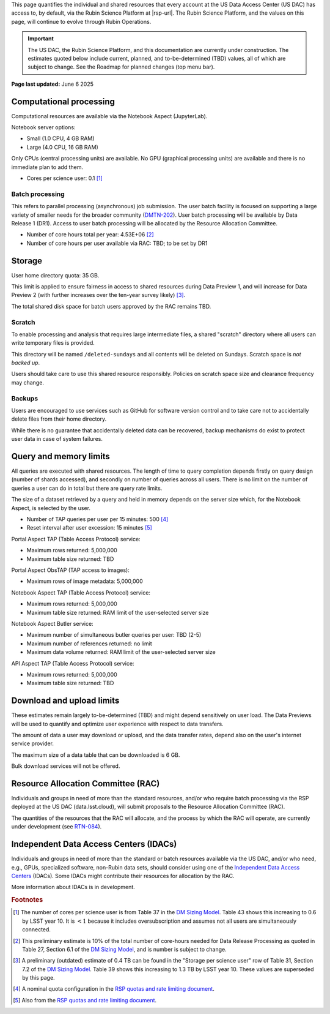 This page quantifies the individual and shared resources that every account at the US Data Access Center (US DAC) has access to, by default, via the Rubin Science Platform at |rsp-url|.
The Rubin Science Platform, and the values on this page, will continue to evolve through Rubin Operations.

.. important::
   The US DAC, the Rubin Science Platform, and this documentation are currently under construction.
   The estimates quoted below include current, planned, and to-be-determined (TBD) values, all of which are subject to change.
   See the Roadmap for planned changes (top menu bar).


**Page last updated:** June 6 2025


Computational processing
========================

Computational resources are available via the Notebook Aspect (JupyterLab).

Notebook server options:

- Small (1.0 CPU, 4 GB RAM)
- Large (4.0 CPU, 16 GB RAM)

Only CPUs (central processing units) are available.
No GPU (graphical processing units) are available and there is no immediate plan to add them.

- Cores per science user: 0.1 [#f1]_


Batch processing
----------------

This refers to parallel processing (asynchronous) job submission.
The user batch facility is focused on supporting a large variety of smaller needs for the broader community (`DMTN-202 <https://dmtn-202.lsst.io/>`_).
User batch processing will be available by Data Release 1 (DR1).
Access to user batch processing will be allocated by the Resource Allocation Committee.

- Number of core hours total per year: 4.53E+06 [#f2]_
- Number of core hours per user available via RAC: TBD; to be set by DR1


Storage
=======

User home directory quota: 35 GB.

This limit is applied to ensure fairness in access to shared resources during Data Preview 1,
and will increase for Data Preview 2 (with further increases over the ten-year survey likely) [#f3]_.

The total shared disk space for batch users approved by the RAC remains TBD.


Scratch
-------

To enable processing and analysis that requires large intermediate files, a shared "scratch" directory where all users
can write temporary files is provided.

This directory will be named ``/deleted-sundays`` and all contents will be deleted on Sundays.
Scratch space is *not backed up*.

Users should take care to use this shared resource responsibly.
Policies on scratch space size and clearance frequency may change.


Backups
-------

Users are encouraged to use services such as GitHub for software version control and to take care not to accidentally delete files from their home directory.

While there is no guarantee that accidentally deleted data can be recovered, backup mechanisms do exist to protect user data in case of system failures.


Query and memory limits
=======================

All queries are executed with shared resources.
The length of time to query completion depends firstly on query design (number of shards accessed), and secondly on number of queries across all users.
There is no limit on the number of queries a user can do in total but there are query rate limits.

The size of a dataset retrieved by a query and held in memory depends on the server size which, for the Notebook Aspect, is selected by the user.

- Number of TAP queries per user per 15 minutes: 500 [#f4]_
- Reset interval after user excession: 15 minutes [#f5]_


Portal Aspect TAP (Table Access Protocol) service:

- Maximum rows returned: 5,000,000
- Maximum table size returned: TBD

Portal Aspect ObsTAP (TAP access to images):

- Maximum rows of image metadata: 5,000,000

Notebook Aspect TAP (Table Access Protocol) service:

- Maximum rows returned: 5,000,000
- Maximum table size returned: RAM limit of the user-selected server size

Notebook Aspect Butler service:

- Maximum number of simultaneous butler queries per user: TBD (2-5)
- Maximum number of references returned: no limit
- Maximum data volume returned: RAM limit of the user-selected server size

API Aspect TAP (Table Access Protocol) service:

- Maximum rows returned: 5,000,000
- Maximum table size returned: TBD


Download and upload limits
==========================

These estimates remain largely to-be-determined (TBD) and might depend sensitively on user load.
The Data Previews will be used to quantify and optimize user experience with respect to data transfers.

The amount of data a user may download or upload, and the data transfer rates, depend also on the user's internet service provider.

The maximum size of a data table that can be downloaded is 6 GB.

Bulk download services will not be offered.


Resource Allocation Committee (RAC)
===================================

Individuals and groups in need of more than the standard resources, and/or who require batch processing via the RSP deployed at the US DAC (data.lsst.cloud), will submit proposals to the Resource Allocation Committee (RAC).

The quantities of the resources that the RAC will allocate, and the process by which the RAC will operate, are currently under development (see `RTN-084 <https://rtn-084.lsst.io/>`_).

Independent Data Access Centers (IDACs)
=======================================

Individuals and groups in need of more than the standard or batch resources available via the US DAC, and/or who need, e.g., GPUs, specialized software, non-Rubin data sets, should consider using one of the `Independent Data Access Centers <https://www.lsst.org/scientists/in-kind-program/computing-resources>`_ (IDACs).
Some IDACs might contribute their resources for allocation by the RAC.

More information about IDACs is in development.



.. rubric:: Footnotes

.. [#f1] The number of cores per science user is from Table 37 in the `DM Sizing Model <https://dmtn-135.lsst.io/>`_. Table 43 shows this increasing to 0.6 by LSST year 10. It is :math:`<1` because it includes oversubscription and assumes not all users are simultaneously connected.
.. [#f2] This preliminary estimate is 10% of the total number of core-hours needed for Data Release Processing as quoted in Table 27, Section 6.1 of the `DM Sizing Model <https://dmtn-135.lsst.io/>`_, and is number is subject to change.
.. [#f3] A preliminary (outdated) estimate of 0.4 TB can be found in the "Storage per science user" row of Table 31, Section 7.2 of the `DM Sizing Model <https://dmtn-135.lsst.io/>`_. Table 39 shows this increasing to 1.3 TB by LSST year 10. These values are superseded by this page.
.. [#f4] A nominal quota configuration in the `RSP quotas and rate limiting document <https://sqr-073.lsst.io/>`_.
.. [#f5] Also from the `RSP quotas and rate limiting document <https://sqr-073.lsst.io/>`_.